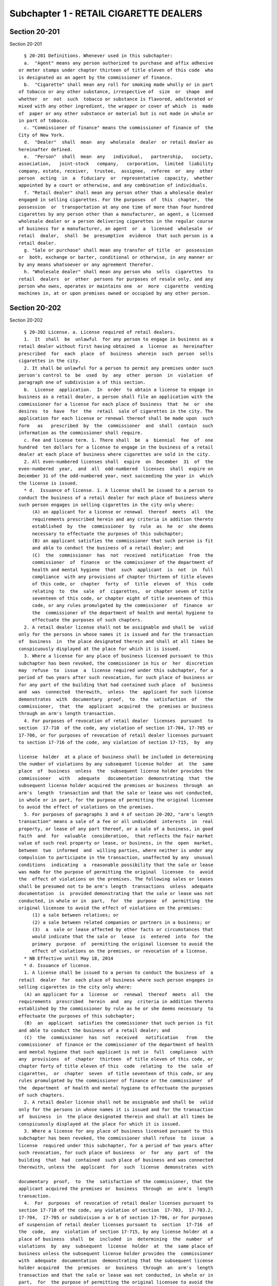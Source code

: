 Subchapter 1 - RETAIL CIGARETTE DEALERS
=======================================

Section 20-201
--------------

Section 20-201 ::    
        
     
        § 20-201 Definitions. Whenever used in this subchapter:
        a.  "Agent" means any person authorized to purchase and affix adhesive
      or meter stamps under chapter thirteen of title eleven of this code  who
      is designated as an agent by the commissioner of finance.
        b.  "Cigarette" shall mean any roll for smoking made wholly or in part
      of tobacco or any other substance, irrespective of  size  or  shape  and
      whether  or  not  such  tobacco or substance is flavored, adulterated or
      mixed with any other ingredient, the wrapper or cover of which  is  made
      of  paper or any other substance or material but is not made in whole or
      in part of tobacco.
        c. "Commissioner of finance" means the commissioner of finance of  the
      City of New York.
        d.  "Dealer"  shall  mean  any  wholesale  dealer  or retail dealer as
      hereinafter defined.
        e.  "Person"  shall  mean  any   individual,   partnership,   society,
      association,   joint-stock   company,   corporation,  limited  liability
      company, estate, receiver,  trustee,  assignee,  referee  or  any  other
      person  acting  in  a  fiduciary  or  representative  capacity,  whether
      appointed by a court or otherwise, and any combination of individuals.
        f. "Retail dealer" shall mean any person other than a wholesale dealer
      engaged in selling cigarettes. For the purposes  of  this  chapter,  the
      possession  or  transportation at any one time of more than four hundred
      cigarettes by any person other than a manufacturer, an agent, a licensed
      wholesale dealer or a person delivering cigarettes in the regular course
      of business for a manufacturer, an agent  or  a  licensed  wholesale  or
      retail  dealer,  shall  be  presumptive  evidence  that such person is a
      retail dealer.
        g. "Sale or purchase" shall mean any transfer of title  or  possession
      or  both, exchange or barter, conditional or otherwise, in any manner or
      by any means whatsoever or any agreement therefor.
        h. "Wholesale dealer" shall mean any person who  sells  cigarettes  to
      retail  dealers  or  other  persons for purposes of resale only, and any
      person who owns, operates or maintains one  or  more  cigarette  vending
      machines in, at or upon premises owned or occupied by any other person.
    
    
    
    
    
    
    

Section 20-202
--------------

Section 20-202 ::    
        
     
        § 20-202 License. a. License required of retail dealers.
        1.  It  shall  be  unlawful  for any person to engage in business as a
      retail dealer without first having obtained  a  license  as  hereinafter
      prescribed  for  each  place  of  business  wherein  such  person  sells
      cigarettes in the city.
        2. It shall be unlawful for a person to permit any premises under such
      person's control to  be  used  by  any  other  person  in  violation  of
      paragraph one of subdivision a of this section.
        b.  License  application.  In  order  to obtain a license to engage in
      business as a retail dealer, a person shall file an application with the
      commissioner for a license for each place of business  that  he  or  she
      desires  to  have  for  the  retail  sale of cigarettes in the city. The
      application for each license or renewal thereof shall be made upon  such
      form   as   prescribed  by  the  commissioner  and  shall  contain  such
      information as the commissioner shall require.
        c. Fee and license term. 1. There shall  be  a  biennial  fee  of  one
      hundred  ten dollars for a license to engage in the business of a retail
      dealer at each place of business where cigarettes are sold in the city.
        2. All even-numbered licenses shall  expire  on  December  31  of  the
      even-numbered  year,  and  all  odd-numbered  licenses  shall  expire on
      December 31 of the odd-numbered year, next succeeding the year in  which
      the license is issued.
        * d.  Issuance of license. 1. A license shall be issued to a person to
      conduct the business of a retail dealer for each place of business where
      such person engages in selling cigarettes in the city only where:
           (A) an applicant for a license or renewal  thereof  meets  all  the
           requirements prescribed herein and any criteria in addition thereto
           established  by  the  commissioner  by  rule  as  he  or  she deems
           necessary to effectuate the purposes of this subchapter;
           (B) an applicant satisfies the commissioner that such person is fit
           and able to conduct the business of a retail dealer; and
           (C)  the  commissioner  has  not  received  notification  from  the
           commissioner  of  finance  or the commissioner of the department of
           health and mental hygiene  that  such  applicant  is  not  in  full
           compliance  with any provisions of chapter thirteen of title eleven
           of this code, or  chapter  forty  of  title  eleven  of  this  code
           relating  to  the  sale  of  cigarettes,  or chapter seven of title
           seventeen of this code, or chapter eight of title seventeen of this
           code, or any rules promulgated by the commissioner  of  finance  or
           the  commissioner of the department of health and mental hygiene to
           effectuate the purposes of such chapters.
        2. A retail dealer license shall not be assignable and shall be  valid
      only for the persons in whose names it is issued and for the transaction
      of  business  in  the place designated therein and shall at all times be
      conspicuously displayed at the place for which it is issued.
        3. Where a license for any place of business licensed pursuant to this
      subchapter has been revoked, the commissioner in his or  her  discretion
      may  refuse  to  issue  a  license required under this subchapter, for a
      period of two years after such revocation, for such place of business or
      for any part of the building that had contained such place  of  business
      and  was  connected  therewith,  unless  the  applicant for such license
      demonstrates  with  documentary  proof,  to  the  satisfaction  of   the
      commissioner,  that  the  applicant  acquired  the  premises or business
      through an arm's length transaction.
        4. For purposes of revocation of retail dealer  licenses  pursuant  to
      section  17-710  of the code, any violation of section 17-704, 17-705 or
      17-706, or for purposes of revocation of retail dealer licenses pursuant
      to section 17-716 of the code, any violation of section 17-715,  by  any
    
      license  holder  at a place of business shall be included in determining
      the number of violations by any subsequent license holder  at  the  same
      place  of  business  unless  the  subsequent license holder provides the
      commissioner   with   adequate   documentation  demonstrating  that  the
      subsequent license holder acquired the premises or business  through  an
      arm's  length  transaction and that the sale or lease was not conducted,
      in whole or in part, for the purpose of permitting the original licensee
      to avoid the effect of violations on the premises.
        5. For purposes of paragraphs 3 and 4 of section 20-202, "arm's length
      transaction" means a sale of a fee or all undivided  interests  in  real
      property, or lease of any part thereof, or a sale of a business, in good
      faith  and  for  valuable  consideration,  that reflects the fair market
      value of such real property or lease, or business, in the  open  market,
      between  two  informed  and  willing parties, where neither is under any
      compulsion to participate in the transaction, unaffected by any  unusual
      conditions  indicating  a  reasonable possibility that the sale or lease
      was made for the purpose of permitting the original  licensee  to  avoid
      the  effect of violations on the premises. The following sales or leases
      shall be presumed not to be arm's length  transactions  unless  adequate
      documentation  is  provided demonstrating that the sale or lease was not
      conducted, in whole or in  part,  for  the  purpose  of  permitting  the
      original licensee to avoid the effect of violations on the premises:
           (1) a sale between relatives; or
           (2) a sale between related companies or partners in a business; or
           (3)  a  sale or lease affected by other facts or circumstances that
           would indicate that the sale or  lease  is  entered  into  for  the
           primary  purpose  of  permitting the original licensee to avoid the
           effect of violations on the premises, or revocation of a license.
        * NB Effective until May 18, 2014
        * d. Issuance of license.
        1. A license shall be issued to a person to conduct the business of  a
      retail  dealer  for  each place of business where such person engages in
      selling cigarettes in the city only where:
        (A) an applicant for a  license  or  renewal  thereof  meets  all  the
      requirements  prescribed  herein  and  any  criteria in addition thereto
      established by the commissioner by rule as he or she deems necessary  to
      effectuate the purposes of this subchapter;
        (B)  an  applicant  satisfies the commissioner that such person is fit
      and able to conduct the business of a retail dealer; and
        (C)  the  commissioner  has  not  received   notification   from   the
      commissioner  of finance or the commissioner of the department of health
      and mental hygiene that such applicant is not in  full  compliance  with
      any  provisions  of  chapter  thirteen  of title eleven of this code, or
      chapter forty of title eleven of this  code  relating  to  the  sale  of
      cigarettes,  or  chapter  seven  of title seventeen of this code, or any
      rules promulgated by the commissioner of finance or the commissioner  of
      the  department  of health and mental hygiene to effectuate the purposes
      of such chapters.
        2. A retail dealer license shall not be assignable and shall be  valid
      only for the persons in whose names it is issued and for the transaction
      of  business  in  the place designated therein and shall at all times be
      conspicuously displayed at the place for which it is issued.
        3. Where a license for any place of business licensed pursuant to this
      subchapter has been revoked, the commissioner shall refuse  to  issue  a
      license  required under this subchapter, for a period of two years after
      such revocation, for such place of business  or  for  any  part  of  the
      building  that  had  contained  such place of business and was connected
      therewith, unless the  applicant  for  such  license  demonstrates  with
    
      documentary  proof,  to  the  satisfaction of the commissioner, that the
      applicant acquired the premises or  business  through  an  arm's  length
      transaction.
        4.  For  purposes  of revocation of retail dealer licenses pursuant to
      section 17-710 of the code, any violation of section  17-703,  17-703.2,
      17-704,  17-705 or subdivision a or b of section 17-706, or for purposes
      of suspension of retail dealer licenses pursuant to  section  17-716  of
      the  code,  any  violation of section 17-715, by any license holder at a
      place of business  shall  be  included  in  determining  the  number  of
      violations  by  any  subsequent  license  holder  at  the  same place of
      business unless the subsequent license holder provides the  commissioner
      with  adequate  documentation  demonstrating that the subsequent license
      holder acquired  the  premises  or  business  through  an  arm's  length
      transaction and that the sale or lease was not conducted, in whole or in
      part,  for  the purpose of permitting the original licensee to avoid the
      effect of violations on the premises.
        5. For purposes of paragraphs 3 and 4 of section 20-202, "arm's length
      transaction" means a sale of a fee or all undivided  interests  in  real
      property, or lease of any part thereof, or a sale of a business, in good
      faith  and  for  valuable  consideration,  that reflects the fair market
      value of such real property or lease, or business, in the  open  market,
      between  two  informed  and  willing parties, where neither is under any
      compulsion to participate in the transaction, unaffected by any  unusual
      conditions  indicating  a  reasonable possibility that the sale or lease
      was made for the purpose of permitting the original  licensee  to  avoid
      the  effect of violations on the premises. The following sales or leases
      shall be presumed not to be arm's length  transactions  unless  adequate
      documentation  is  provided demonstrating that the sale or lease was not
      conducted, in whole or in  part,  for  the  purpose  of  permitting  the
      original licensee to avoid the effect of violations on the premises:
        (1) a sale between relatives; or
        (2) a sale between related companies or partners in a business; or
        (3)  a  sale  or  lease  affected by other facts or circumstances that
      would indicate that the sale or lease is entered into  for  the  primary
      purpose  of  permitting  the  original  licensee  to avoid the effect of
      violations on the premises, or revocation of a license, such as  a  sale
      or  lease  entered  into  while there are violations pending against the
      original licensee that could result in revocation or suspension  of  the
      license.
        * NB Effective May 18, 2014
    
    
    
    
    
    
    

Section 20-203
--------------

Section 20-203 ::    
        
     
        §  20-203 Recordkeeping and examination. a. A retail dealer shall make
      and maintain such records  of  cigarette  sales  and  purchases  as  are
      prescribed  by  the commissioner of finance pursuant to chapter thirteen
      of title eleven of this code.
        b. Such records as are required to be  kept  shall  be  available  for
      inspection at the place of business for which a retail dealer license is
      issued  and  such  records  shall  be  available  for  inspection by the
      commissioner  of  finance  or  such   commissioner's   duly   authorized
      representatives  as  to  the  extent necessary to ascertain whether such
      retail dealer is in compliance with the  purposes  and  requirements  of
      chapter thirteen of title eleven of this code.
    
    
    
    
    
    
    

Section 20-204
--------------

Section 20-204 ::    
        
     
        §  20-204  Duplicate  licenses.  Whenever any license issued under the
      provisions of  this  subchapter  is  defaced,  destroyed  or  lost,  the
      commissioner  shall  issue  a  duplicate  license  to  the holder of the
      defaced, destroyed or lost license upon the payment of a fee of  fifteen
      dollars.
    
    
    
    
    
    
    

Section 20-205
--------------

Section 20-205 ::    
        
     
        § 20-205 Prohibited sales and purchases. No agent or dealer shall sell
      cigarettes  to  an  unlicensed  dealer, or to a dealer whose license has
      been suspended or revoked. No dealer shall purchase cigarettes from  any
      person other than a manufacturer or a licensed wholesale dealer.
    
    
    
    
    
    
    

Section 20-206
--------------

Section 20-206 ::    
        
     
        §  20-206  Renewal,  suspension  and  revocation  of  licenses.  a. In
      addition to any other powers of the commissioner, and not in  limitation
      thereof,  the  commissioner  may, after due notice and opportunity to be
      heard, refuse to renew any license required under  this  subchapter  and
      may  suspend  or revoke such license if the person holding such license,
      or, where  applicable,  any  of  its  officers,  principals,  directors,
      members,  managers,  employees,  or  stockholders  owning  more than ten
      percent of the outstanding stock of the corporation, has been  found  to
      have:
        1.  made  a  material  false statement or concealed a material fact in
      connection  with  the  filing  of  any  application  pursuant  to   this
      subchapter; or
        2.  not  paid,  within the time permitted by law, any civil penalty or
      judgment duly imposed pursuant to the provisions of this  subchapter  or
      any  rules  promulgated  thereunder  or  pursuant to chapter thirteen of
      title eleven of this code, or chapter forty of title eleven of this code
      relating to cigarette sales.
        3. violated the provisions of section 17-714 of this code or any rules
      promulgated thereunder.
        b. In addition to the commissioner's power to refuse to renew, suspend
      or revoke a license as provided in subdivision a of  this  section,  the
      commissioner shall be authorized to refuse to renew any license required
      under  this  subchapter  and may suspend or revoke such license upon the
      notification by the commissioner of finance that the person holding such
      license,  or,  where  applicable,  any  of  its  officers,   principals,
      directors,  employees,  members,  managers,  or stockholders owning more
      than ten percent of the outstanding stock of the corporation,  has  been
      found to have violated any provision of chapter thirteen of title eleven
      of  this code, or of chapter forty of title eleven of this code relating
      to cigarette sales.
        c. Upon suspending or  revoking  any  retail  cigarette  license,  the
      commissioner  shall  direct  the  holder  thereof  to  surrender  to the
      commissioner immediately any  cigarette  retail  license  or  duplicates
      thereof  issued to such holder for such place of business and the holder
      shall surrender promptly  all  such  licenses  to  the  commissioner  as
      directed.
    
    
    
    
    
    
    

Section 20-207
--------------

Section 20-207 ::    
        
     
        §  20-207  Violations. a. The civil penalties imposed pursuant to this
      section shall be in addition to any other sanctions and orders which may
      be imposed by the commissioner pursuant to this title including, but not
      limited to, such sanctions and orders which may be imposed  pursuant  to
      section  20-105  or  to title 11 or title 17 of this code or pursuant to
      such other law the commissioner is  authorized  to  enforce  under  this
      code.  The  civil  penalties  imposed  pursuant  to  this  section for a
      violation of subdivision a of section 20-202 shall be  in  lieu  of  the
      civil penalties imposed pursuant to section 17-703 of this code, and the
      civil  penalties  imposed  pursuant  to  this section for a violation of
      section 20-205 shall be in lieu of the civil penalties imposed  pursuant
      to subdivision b of section 17-703.2 of this code.
        b.  Notwithstanding  the  provisions of subdivision a and b of section
      20-106 of this code, any person  who  violates  any  provision  of  this
      subchapter  or  any  rules  promulgated thereunder shall be subject to a
      civil penalty of not less than two hundred and  fifty  dollars  but  not
      more  than two thousand dollars for each violation, to be recovered in a
      civil action or in an administrative tribunal with jurisdiction.
        c. The commissioner, after notice and hearing, shall be authorized  to
      order the sealing of any premises where any person has been found:
        1.  to  have  engaged  in  unlicensed  activities in violation of this
      subchapter on at least two occasions within a three-year period; or
        2. to have violated any of sections 17-704, 17-705, subdivision a or b
      of section 17-706 or  17-715  on  at  least  three  occasions  within  a
      three-year period.
    
    
    
    
    
    
    

